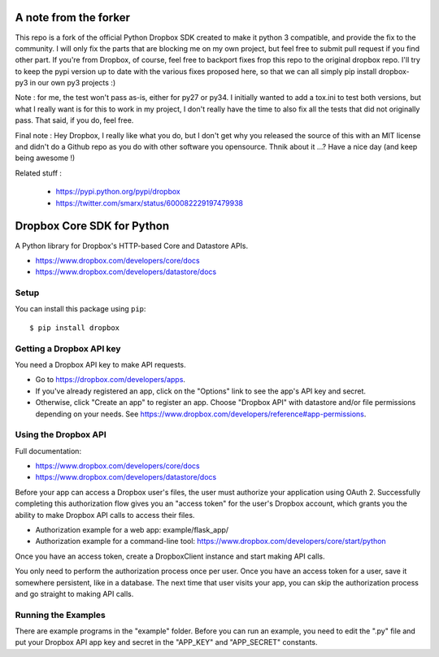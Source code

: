 A note from the forker
======================

This repo is a fork of the official Python Dropbox SDK created to make it python 3 compatible, and provide the fix to the community. I will only fix the parts that are blocking me on my own project, but feel free to submit pull request if you find other part. If you're from Dropbox, of course, feel free to backport fixes frop this repo to the original dropbox repo.
I'll try to keep the pypi version up to date with the various fixes proposed here, so that we can all simply pip install dropbox-py3 in our own py3 projects :)

Note : for me, the test won't pass as-is, either for py27 or py34. I initially wanted to add a tox.ini to test both versions, but what I really want is for this to work in my project, I don't really have the time to also fix all the tests that did not originally pass. That said, if you do, feel free.

Final note : Hey Dropbox, I really like what you do, but I don't get why you released the source of this with an MIT license and didn't do a Github repo as you do with other software you opensource. Thnik about it ...? Have a nice day (and keep being awesome !)

Related stuff :

 - https://pypi.python.org/pypi/dropbox
 - https://twitter.com/smarx/status/600082229197479938

Dropbox Core SDK for Python
===========================

A Python library for Dropbox's HTTP-based Core and Datastore APIs.

- https://www.dropbox.com/developers/core/docs
- https://www.dropbox.com/developers/datastore/docs

Setup
-----

You can install this package using ``pip``::

   $ pip install dropbox

Getting a Dropbox API key
-------------------------

You need a Dropbox API key to make API requests.

- Go to https://dropbox.com/developers/apps.
- If you've already registered an app, click on the "Options" link to see the
  app's API key and secret.
- Otherwise, click "Create an app" to register an app. Choose "Dropbox API"
  with datastore and/or file permissions depending on your needs.
  See https://www.dropbox.com/developers/reference#app-permissions.

Using the Dropbox API
---------------------

Full documentation:

- https://www.dropbox.com/developers/core/docs
- https://www.dropbox.com/developers/datastore/docs

Before your app can access a Dropbox user's files, the user must authorize your
application using OAuth 2.  Successfully completing this authorization flow
gives you an "access token" for the user's Dropbox account, which grants you the
ability to make Dropbox API calls to access their files.

- Authorization example for a web app: example/flask_app/
- Authorization example for a command-line tool:
  https://www.dropbox.com/developers/core/start/python

Once you have an access token, create a DropboxClient instance and start making
API calls.

You only need to perform the authorization process once per user.  Once you have
an access token for a user, save it somewhere persistent, like in a database.
The next time that user visits your app, you can skip the authorization process
and go straight to making API calls.

Running the Examples
--------------------

There are example programs in the "example" folder.  Before you can run an
example, you need to edit the ".py" file and put your Dropbox API app key and
secret in the "APP_KEY" and "APP_SECRET" constants.
